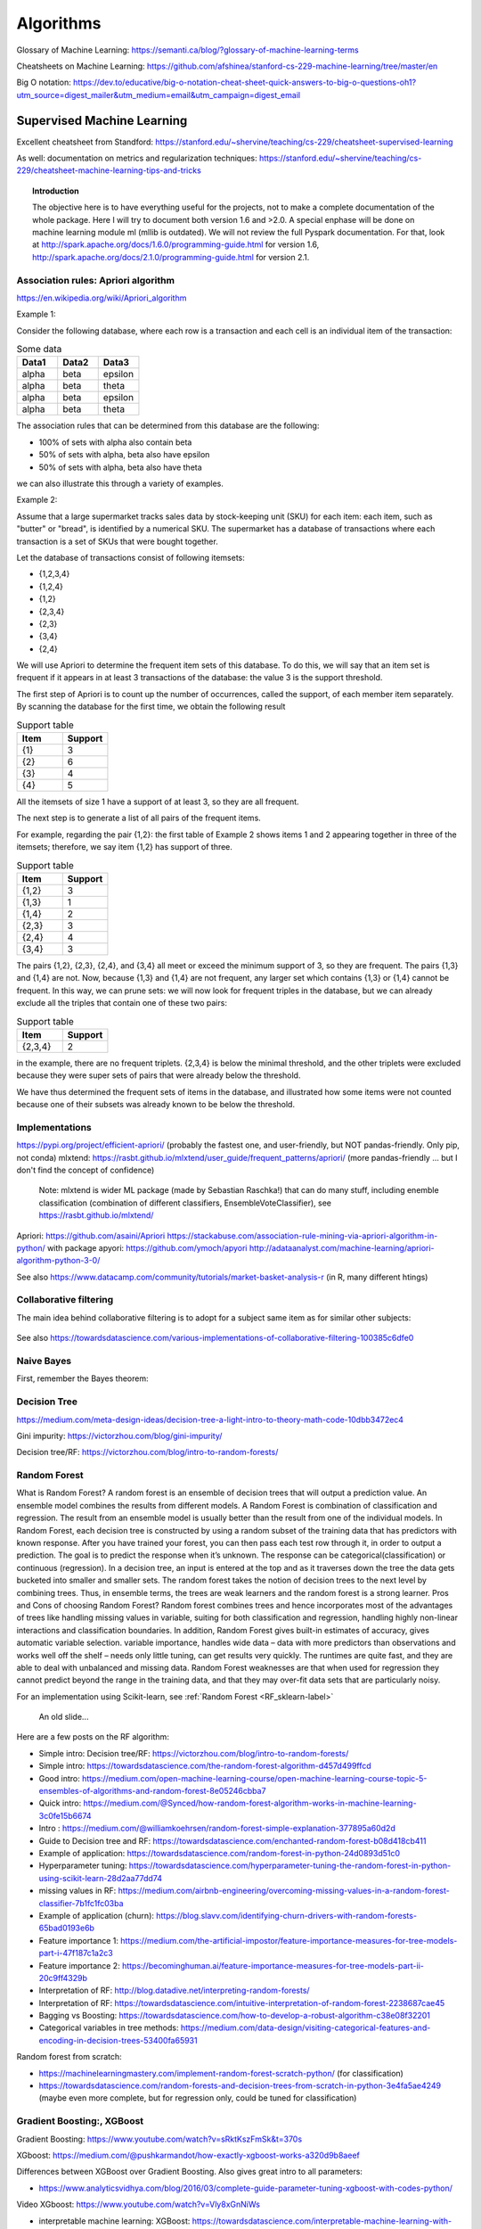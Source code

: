===============
 Algorithms
===============

Glossary of Machine Learning: https://semanti.ca/blog/?glossary-of-machine-learning-terms

Cheatsheets on Machine Learning: https://github.com/afshinea/stanford-cs-229-machine-learning/tree/master/en

Big O notation: https://dev.to/educative/big-o-notation-cheat-sheet-quick-answers-to-big-o-questions-oh1?utm_source=digest_mailer&utm_medium=email&utm_campaign=digest_email

Supervised Machine Learning
============================

Excellent cheatsheet from Standford: https://stanford.edu/~shervine/teaching/cs-229/cheatsheet-supervised-learning

As well: documentation on metrics and regularization techniques: https://stanford.edu/~shervine/teaching/cs-229/cheatsheet-machine-learning-tips-and-tricks

.. topic:: Introduction

    The objective here is to have everything useful for the projects, not to make a complete documentation of the whole package. Here I will try to document both version 1.6 and >2.0. A special enphase will be done on machine learning module ml (mllib is outdated).
    We will not review the full Pyspark documentation. For that, look at http://spark.apache.org/docs/1.6.0/programming-guide.html for version 1.6, http://spark.apache.org/docs/2.1.0/programming-guide.html for version 2.1.
    
Association rules: Apriori algorithm
-----------------------------------------------------------

https://en.wikipedia.org/wiki/Apriori_algorithm

Example 1:

Consider the following database, where each row is a transaction and each cell is an individual item of the transaction:

.. csv-table:: Some data
   :header: "Data1", "Data2", "Data3"
   :widths: 10, 10, 10

   alpha, beta, epsilon
   alpha, beta, theta
   alpha, beta, epsilon
   alpha, beta, theta

The association rules that can be determined from this database are the following:

- 100% of sets with alpha also contain beta
- 50% of sets with alpha, beta also have epsilon
- 50% of sets with alpha, beta also have theta

we can also illustrate this through a variety of examples.


Example 2:

Assume that a large supermarket tracks sales data by stock-keeping unit (SKU) for each item: each item, such as "butter" or "bread", is identified by a numerical SKU. The supermarket has a database of transactions where each transaction is a set of SKUs that were bought together.

Let the database of transactions consist of following itemsets:

-   {1,2,3,4}
-   {1,2,4}
-   {1,2}
-   {2,3,4}
-   {2,3}
-   {3,4}
-   {2,4}


We will use Apriori to determine the frequent item sets of this database. To do this, we will say that an item set is frequent if it appears in at least 3 transactions of the database: the value 3 is the support threshold.

The first step of Apriori is to count up the number of occurrences, called the support, of each member item separately. By scanning the database for the first time, we obtain the following result

.. csv-table:: Support table
   :header: "Item", "Support"
   :widths: 10,10

   {1},	3
   {2},	6
   {3},	4
   {4},	5



All the itemsets of size 1 have a support of at least 3, so they are all frequent.

The next step is to generate a list of all pairs of the frequent items.

For example, regarding the pair {1,2}: the first table of Example 2 shows items 1 and 2 appearing together in three of the itemsets; therefore, we say item {1,2} has support of three.

.. csv-table:: Support table
   :header: "Item", "Support"
   :widths: 10,10

   "{1,2}", 3
   "{1,3}", 1
   "{1,4}", 2
   "{2,3}", 3
   "{2,4}", 4
   "{3,4}", 3

The pairs {1,2}, {2,3}, {2,4}, and {3,4} all meet or exceed the minimum support of 3, so they are frequent. The pairs {1,3} and {1,4} are not. Now, because {1,3} and {1,4} are not frequent, any larger set which contains {1,3} or {1,4} cannot be frequent. In this way, we can prune sets: we will now look for frequent triples in the database, but we can already exclude all the triples that contain one of these two pairs:

.. csv-table:: Support table
   :header: "Item", "Support"
   :widths: 10,10

   "{2,3,4}", 2

in the example, there are no frequent triplets. {2,3,4} is below the minimal threshold, and the other triplets were excluded because they were super sets of pairs that were already below the threshold.

We have thus determined the frequent sets of items in the database, and illustrated how some items were not counted because one of their subsets was already known to be below the threshold. 


Implementations
-------------------------------------------

https://pypi.org/project/efficient-apriori/ (probably the fastest one, and user-friendly, but NOT pandas-friendly. Only pip, not conda)
mlxtend: https://rasbt.github.io/mlxtend/user_guide/frequent_patterns/apriori/ (more pandas-friendly ... but I don't find the concept of confidence)
         Note: mlxtend is wider ML package (made by Sebastian Raschka!) that can do many stuff, including enemble classification (combination of different classifiers, EnsembleVoteClassifier), see https://rasbt.github.io/mlxtend/
Apriori: https://github.com/asaini/Apriori
https://stackabuse.com/association-rule-mining-via-apriori-algorithm-in-python/ with package apyori: https://github.com/ymoch/apyori
http://adataanalyst.com/machine-learning/apriori-algorithm-python-3-0/    

See also https://www.datacamp.com/community/tutorials/market-basket-analysis-r (in R, many different htings)
    
Collaborative filtering
-------------------------------------------

The main idea behind collaborative filtering is to adopt for a subject same item as for similar other subjects: 
    
.. figure:: Images/Collaborative_filtering1.png
   :scale: 100 %
   :alt: Collaborative_filtering1
   
       
See also https://towardsdatascience.com/various-implementations-of-collaborative-filtering-100385c6dfe0 
    
Naive Bayes
-------------------------------------------

First, remember the Bayes theorem:

.. figure:: Images/Bayes_theorem.png
   :scale: 100 %
   :alt: Bayes theorem
    
Decision Tree
-------------------------------------------

https://medium.com/meta-design-ideas/decision-tree-a-light-intro-to-theory-math-code-10dbb3472ec4   

Gini impurity: https://victorzhou.com/blog/gini-impurity/

Decision tree/RF: https://victorzhou.com/blog/intro-to-random-forests/ 
    
.. _RF_algo-label:    
Random Forest
-------------------------------------------

What is Random Forest?
A random forest is an ensemble of decision trees that will output a prediction value. An ensemble model combines the results from different models. A Random Forest is combination of classification and regression. The result from an ensemble model is usually better than the result from one of the individual models. In Random Forest, each decision tree is constructed by using a random subset of the training data that has predictors with known response. After you have trained your forest, you can then pass each test row through it, in order to output a prediction. The goal is to predict the response when it’s unknown. The response can be categorical(classification) or continuous (regression). In a decision tree, an input is entered at the top and as it traverses down the tree the data gets bucketed into smaller and smaller sets. The random forest takes the notion of decision trees to the next level by combining trees. Thus, in ensemble terms, the trees are weak learners and the random forest is a strong learner.
Pros and Cons of choosing Random Forest?
Random forest combines trees and hence incorporates most of the advantages of trees like handling missing values in variable, suiting for both classification and regression, handling highly non-linear interactions and classification boundaries. In addition, Random Forest gives built-in estimates of accuracy, gives automatic variable selection. variable importance, handles wide data – data with more predictors than observations and works well off the shelf – needs only little tuning, can get results very quickly. The runtimes are quite fast, and they are able to deal with unbalanced and missing data.
Random Forest weaknesses are that when used for regression they cannot predict beyond the range in the training data, and that they may over-fit data sets that are particularly noisy.



For an implementation using Scikit-learn, see :ref:`Random Forest <RF_sklearn-label>` 

.. figure:: Images/RF_algo.png
   :scale: 100 %
   :alt: Random Forest scheme
   
   An old slide...

Here are a few posts on the RF algorithm:

- Simple intro: Decision tree/RF: https://victorzhou.com/blog/intro-to-random-forests/

- Simple intro: https://towardsdatascience.com/the-random-forest-algorithm-d457d499ffcd

- Good intro: https://medium.com/open-machine-learning-course/open-machine-learning-course-topic-5-ensembles-of-algorithms-and-random-forest-8e05246cbba7

- Quick intro: https://medium.com/@Synced/how-random-forest-algorithm-works-in-machine-learning-3c0fe15b6674

- Intro : https://medium.com/@williamkoehrsen/random-forest-simple-explanation-377895a60d2d

- Guide to Decision tree and RF: https://towardsdatascience.com/enchanted-random-forest-b08d418cb411

- Example of application: https://towardsdatascience.com/random-forest-in-python-24d0893d51c0

- Hyperparameter tuning: https://towardsdatascience.com/hyperparameter-tuning-the-random-forest-in-python-using-scikit-learn-28d2aa77dd74

- missing values in RF: https://medium.com/airbnb-engineering/overcoming-missing-values-in-a-random-forest-classifier-7b1fc1fc03ba

- Example of application (churn): https://blog.slavv.com/identifying-churn-drivers-with-random-forests-65bad0193e6b

- Feature importance 1: https://medium.com/the-artificial-impostor/feature-importance-measures-for-tree-models-part-i-47f187c1a2c3

- Feature importance 2: https://becominghuman.ai/feature-importance-measures-for-tree-models-part-ii-20c9ff4329b

- Interpretation of RF: http://blog.datadive.net/interpreting-random-forests/

- Interpretation of RF: https://towardsdatascience.com/intuitive-interpretation-of-random-forest-2238687cae45

- Bagging vs Boosting: https://towardsdatascience.com/how-to-develop-a-robust-algorithm-c38e08f32201

- Categorical variables in tree methods: https://medium.com/data-design/visiting-categorical-features-and-encoding-in-decision-trees-53400fa65931

Random forest from scratch:

- https://machinelearningmastery.com/implement-random-forest-scratch-python/ (for classification)

- https://towardsdatascience.com/random-forests-and-decision-trees-from-scratch-in-python-3e4fa5ae4249 (maybe even more complete, but for regression only, could be tuned for classification)


Gradient Boosting:, XGBoost
-------------------------------------------

Gradient Boosting: https://www.youtube.com/watch?v=sRktKszFmSk&t=370s

XGboost: https://medium.com/@pushkarmandot/how-exactly-xgboost-works-a320d9b8aeef

Differences between XGBoost over Gradient Boosting. Also gives great intro to all parameters:

- https://www.analyticsvidhya.com/blog/2016/03/complete-guide-parameter-tuning-xgboost-with-codes-python/ 

Video XGboost: https://www.youtube.com/watch?v=Vly8xGnNiWs

- interpretable machine learning: XGBoost: https://towardsdatascience.com/interpretable-machine-learning-with-xgboost-9ec80d148d27


Isolation Forest (IF)
-------------------------------------------

Isolation Forest is a tree based method for anomaly detection.

Taken from https://www.youtube.com/watch?v=5p8B2Ikcw-k :

.. figure:: Images/Isolation_forest_1.PNG
   :scale: 100 %
   :alt: Isolation_forest_1.PNG
   
.. figure:: Images/Isolation_forest_2.PNG
   :scale: 100 %
   :alt: Isolation_forest_2.PNG

.. figure:: Images/Isolation_forest_3.PNG
   :scale: 100 %
   :alt: Isolation_forest_3.PNG  
   
See also https://towardsdatascience.com/outlier-detection-with-isolation-forest-3d190448d45e    

Algorithm interpretability
-------------------------------------------

- Tree-specific: Interpretation of RF: http://blog.datadive.net/interpreting-random-forests/

- Tree-specific: Interpretation of RF: https://towardsdatascience.com/intuitive-interpretation-of-random-forest-2238687cae45

- Tree-specific (treeinterpreter for classification): http://engineering.pivotal.io/post/interpreting-decision-trees-and-random-forests/ 

- XGBoost-specific: interpretable machine learning: XGBoost: https://towardsdatascience.com/interpretable-machine-learning-with-xgboost-9ec80d148d27
 
 
Performance metrics (for SL)
-------------------------------------------

Excellent post on different metrics usually used: https://towardsdatascience.com/beyond-accuracy-precision-and-recall-3da06bea9f6c

Discussion of ROC, GAIN, LIFT and other important quantities: http://www.saedsayad.com/model_evaluation_c.htm , http://www2.cs.uregina.ca/~dbd/cs831/notes/lift_chart/lift_chart.html

**Gain chart**: Gain or lift is a measure of the effectiveness of a classification model calculated as the ratio between the results obtained with and without the model. Gain and lift charts are visual aids for evaluating performance of classification models. However, in contrast to the confusion matrix that evaluates models on the whole population gain or lift chart evaluates model performance in a portion of the population. (Here the wizard curve is the perfect model! Different than in ROC)

In Y-axis we have the % of positive response, in X-axis we have the % of customers contacted. The principle in the blue curve (the model) is to start by the customers with best scores/rank, then as the curves evolves to the right we add worse ones.

.. figure:: Images/Gain_chart.png
   :scale: 100 %
   :alt: A gain chart 
   
So we see that if we pick the 10% best customers, we jump very high, much more than when we add from 30% to 40% for example.    

**Lift chart**: The lift chart shows how much more likely we are to receive positive responses than if we contact a random sample of customers. For example, by contacting only 10% of customers based on the predictive model we will reach 3 times as many respondents, as if we use no model.
 
The horizontal 0-line is the baseline, the random case.  
 
.. figure:: Images/Lift.png
   :scale: 100 %
   :alt: A lift chart 
   
A variant of the lift is to put in Y-axis the probability derived for the customers (for example the probability to take a loan) vs the number of customers (of course, customers are ranked by the proba, as in normal lift):

.. figure:: Images/Lift_variant.png
   :scale: 100 %
   :alt: A lift variant 
   
Simple on lift: https://www.kdnuggets.com/2016/03/lift-analysis-data-scientist-secret-weapon.html   
   
**The Z-score**: Simply put, a z-score is the number of standard deviations from the mean a data point is. But more technically it’s a measure of how many standard deviations below or above the population mean a raw score is. A z-score is also known as a standard score and it can be placed on a normal distribution curve. Z-scores range from -3 standard deviations (which would fall to the far left of the normal distribution curve) up to +3 standard deviations (which would fall to the far right of the normal distribution curve). In order to use a z-score, you need to know the mean μ and also the population standard deviation σ.

Z-scores are a way to compare results from a test to a “normal” population. Results from tests or surveys have thousands of possible results and units. However, those results can often seem meaningless. For example, knowing that someone’s weight is 150 pounds might be good information, but if you want to compare it to the “average” person’s weight, looking at a vast table of data can be overwhelming (especially if some weights are recorded in kilograms). A z-score can tell you where that person’s weight is compared to the average population’s mean weight. 
   
The Z Score Formula: For One Sample:

The basic z score formula for a sample is:

z = (x – μ) / σ

For example, let’s say you have a test score of 190. The test has a mean (μ) of 150 and a standard deviation (σ) of 25. Assuming a normal distribution, your z score would be:

z = (x – μ) / σ = 190 – 150 / 25 = 1.6.

The z score tells you how many standard deviations from the mean your score is. In this example, your score is 1.6 standard deviations above the mean.   

The Z score formula: for multiple samples (i.e. multiple data points):

When you have multiple samples and want to describe the standard deviation of those sample means (the standard error), you would use this z score formula:

z = (x – μ) / (σ / √n)

This z-score will tell you how many standard errors there are between the sample mean and the population mean.

Sample problem: In general, the mean height of women is 65″ with a standard deviation of 3.5″. What is the probability of finding a random sample of 50 women with a mean height of 70″, assuming the heights are normally distributed? 
 
z = (x – μ) / (σ / √n) = (70 – 65) / (3.5/√50) = 5 / 0.495 = 10.1

The key here is that we’re dealing with a sampling distribution of means, so we know we have to include the standard error in the formula. We also know that 99% of values fall within 3 standard deviations from the mean in a normal probability distribution (see 68 95 99.7 rule). Therefore, there’s less than 1% probability that any sample of women will have a mean height of 70″. 
 
See http://www.statisticshowto.com/probability-and-statistics/z-score/ , https://en.wikipedia.org/wiki/Standard_score for more

Z-score normalization is another term for standardization, or scaling... You just remove the mean and divide by the standard deviation:

.. figure:: Images/Standardization.png
   :scale: 100 %
   :alt: Standardization
   
In scikit-learn:

.. sourcecode:: python

  from sklearn.preprocessing import StandardScaler

  scaler = StandardScaler()

  # Fit only to the training data
  scaler.fit(X_train)

  # Now apply the transformations to the data:
  X_train = scaler.transform(X_train)
  X_test = scaler.transform(X_test)   
 
Unsupervised Machine Learning - Clustering
====================================================
 
Excellent cheatsheet from Standford: https://stanford.edu/~shervine/teaching/cs-229/cheatsheet-unsupervised-learning

Deep Learning
============================

Excellent cheatsheet from Standford: https://stanford.edu/~shervine/teaching/cs-229/cheatsheet-deep-learning

Machine Learning Ranking
=============================================	

https://mlexplained.com/2019/05/27/learning-to-rank-explained-with-code/ : 

In supervised machine learning, the most common tasks are classification and regression.  Though these two tasks will get you fairly far, sometimes your problem cannot be formulated in this way. For example, suppose you wanted to build a newsfeed or a recommendation system. In these cases, you don’t just want to know the probability of a user clicking an article or buying an item; you want to be able to prioritize and order the articles/items to maximize your chances of getting a click or purchase. 

Let’s take the example of ranking items for the newsfeed of a user. If all we cared about was clicks, then we could just train a model to predict whether a user will click on each item and rank them according to the click probability. However, we might care about more than just clicks; for instance, if the user clicks on an article but does not finish reading it, it might not be that interesting to them and we won’t want to recommend similar articles to them in the future. 

This is where learning to rank comes in. Instead of using some proxy measure (e.g. the probability of a user clicking on an item), we directly train the model to rank the items.

https://medium.com/@nikhilbd/intuitive-explanation-of-learning-to-rank-and-ranknet-lambdarank-and-lambdamart-fe1e17fac418 : 

Learning to Rank (LTR) is a class of techniques that apply supervised machine learning (ML) to solve ranking problems. The main difference between LTR and traditional supervised ML is this:

* Traditional ML solves a prediction problem (classification or regression) on a single instance at a time. E.g. if you are doing spam detection on email, you will look at all the features associated with that email and classify it as spam or not. The aim of traditional ML is to come up with a class (spam or no-spam) or a single numerical score for that instance.

* LTR solves a ranking problem on a list of items. The aim of LTR is to come up with optimal ordering of those items. As such, LTR doesn’t care much about the exact score that each item gets, but cares more about the relative ordering among all the items.

The most common application of LTR is search engine ranking, but it’s useful anywhere you need to produce a ranked list of items.

There are many ranking algo. Here is a list: https://en.wikipedia.org/wiki/Learning_to_rank

In RankNet, LambdaRank and LambdaMART techniques, ranking is transformed into a pairwise classification or regression problem. That means you look at pairs of items at a time, come up with the optimal ordering for that pair of items, and then use it to come up with the final ranking for all the results.

RankNet
---------------------------

The cost function for RankNet aims to minimize the number of inversions in ranking. Here an inversion means an incorrect order among a pair of results, i.e. when we rank a lower rated result above a higher rated result in a ranked list. RankNet optimizes the cost function using Stochastic Gradient Descent.

In RankNet the loss is agnostic to the actual ranking of the item. In other words, the loss is the same for any pair of items i, j regardless of whether i and j are ranked in 5th and 6th place or if they are in 1st and 200th place. 


LambdaRank
---------------------------

LambdaRank addresses the problem of RankNet agnosticity. 

During RankNet training procedure, you don’t need the costs, only need the gradients (λ) of the cost with respect to the model score. You can think of these gradients as little arrows attached to each document in the ranked list, indicating the direction we’d like those documents to move.

Further creaters found that scaling the gradients by the change in NDCG (discounted cumulative gain https://en.wikipedia.org/wiki/Discounted_cumulative_gain) found by swapping each pair of documents gave good results. The core idea of LambdaRank is to use this new cost function for training a RankNet. On experimental datasets, this shows both speed and accuracy improvements over the original RankNet.

LambdaMart
---------------------------

LambdaMART is the boosted tree version of LambdaRank. 
